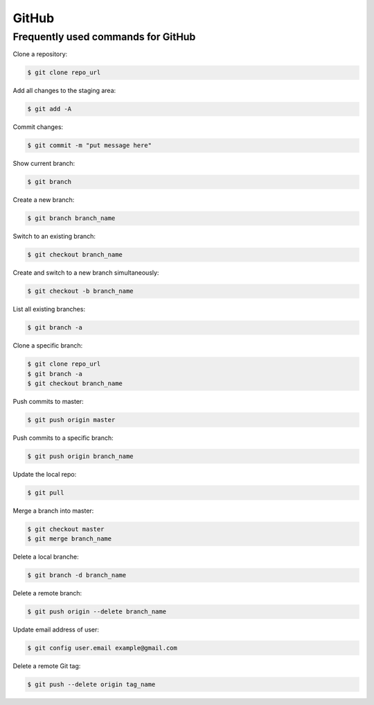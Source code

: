 GitHub
******

Frequently used commands for GitHub
===================================

Clone a repository:

.. code-block:: console

    $ git clone repo_url

Add all changes to the staging area:

.. code-block:: console

    $ git add -A

Commit changes:

.. code-block:: console

    $ git commit -m "put message here"

Show current branch:

.. code-block:: console

    $ git branch

Create a new branch:

.. code-block:: console

    $ git branch branch_name

Switch to an existing branch:

.. code-block:: console

    $ git checkout branch_name

Create and switch to a new branch simultaneously:

.. code-block:: console

    $ git checkout -b branch_name

List all existing branches:

.. code-block:: console

    $ git branch -a

Clone a specific branch:

.. code-block:: console

    $ git clone repo_url
    $ git branch -a
    $ git checkout branch_name

Push commits to master:

.. code-block:: console

    $ git push origin master

Push commits to a specific branch:

.. code-block:: console

    $ git push origin branch_name

Update the local repo:

.. code-block:: console

    $ git pull

Merge a branch into master:

.. code-block:: console

    $ git checkout master
    $ git merge branch_name

Delete a local branche:

.. code-block:: console

    $ git branch -d branch_name

Delete a remote branch:

.. code-block:: console

    $ git push origin --delete branch_name

Update email address of user:

.. code-block:: console

    $ git config user.email example@gmail.com

Delete a remote Git tag:

.. code-block:: console

    $ git push --delete origin tag_name
